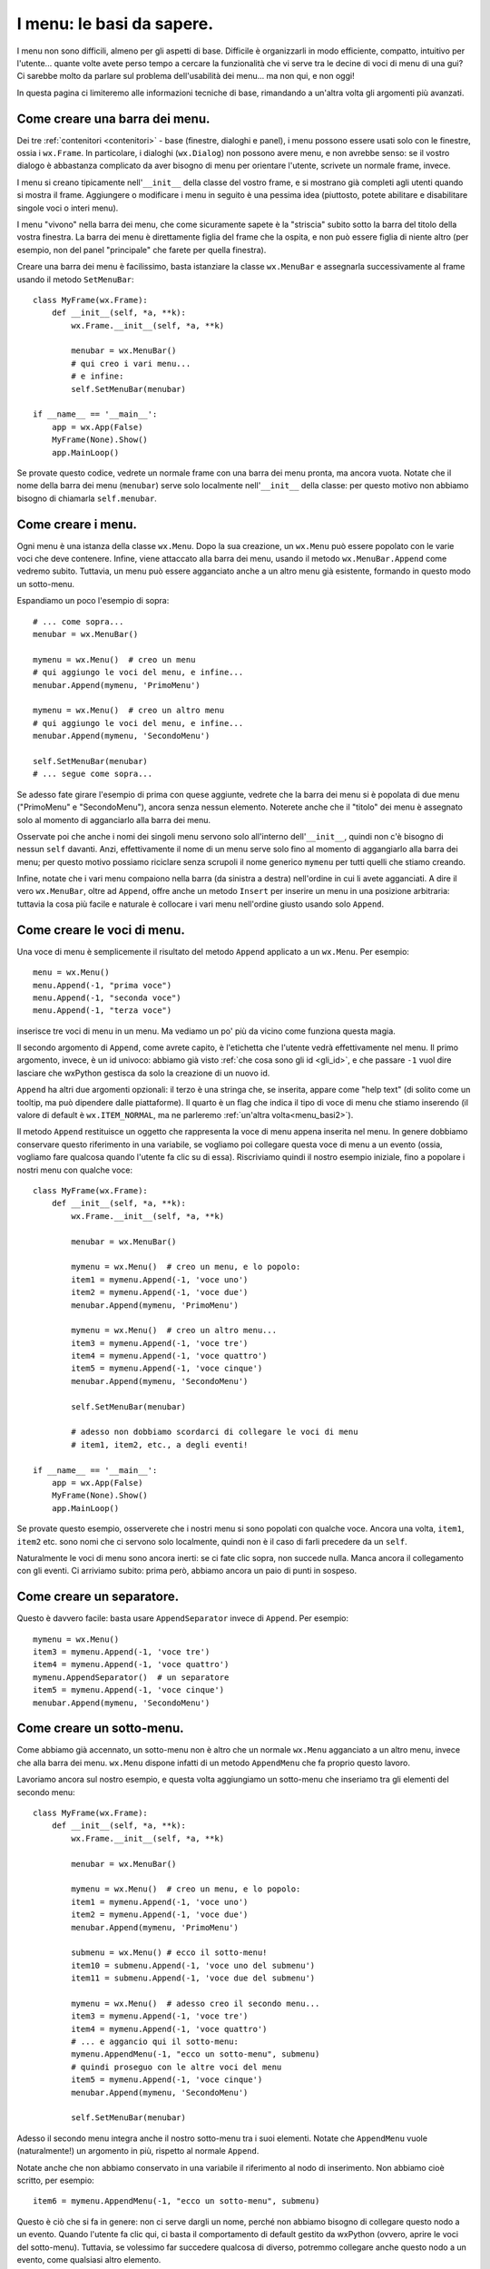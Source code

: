 .. _menu_basi:

.. index::
   single: menu
   
   
I menu: le basi da sapere.
==========================

I menu non sono difficili, almeno per gli aspetti di base. Difficile è organizzarli in modo efficiente, compatto, intuitivo per l'utente... quante volte avete perso tempo a cercare la funzionalità che vi serve tra le decine di voci di menu di una gui? Ci sarebbe molto da parlare sul problema dell'usabilità dei menu... ma non qui, e non oggi! 

In questa pagina ci limiteremo alle informazioni tecniche di base, rimandando a un'altra volta gli argomenti più avanzati. 

.. index::
  single: wx.MenuBar
  single: menu; wx.MenuBar

Come creare una barra dei menu.
-------------------------------

Dei tre :ref:`contenitori <contenitori>` - base (finestre, dialoghi e panel), i menu possono essere usati solo con le finestre, ossia i ``wx.Frame``. In particolare, i dialoghi (``wx.Dialog``) non possono avere menu, e non avrebbe senso: se il vostro dialogo è abbastanza complicato da aver bisogno di menu per orientare l'utente, scrivete un normale frame, invece. 

I menu si creano tipicamente nell'``__init__`` della classe del vostro frame, e si mostrano già completi agli utenti quando si mostra il frame. Aggiungere o modificare i menu in seguito è una pessima idea (piuttosto, potete abilitare e disabilitare singole voci o interi menu). 

I menu "vivono" nella barra dei menu, che come sicuramente sapete è la "striscia" subito sotto la barra del titolo della vostra finestra. La barra dei menu è direttamente figlia del frame che la ospita, e non può essere figlia di niente altro (per esempio, non del panel "principale" che farete per quella finestra). 

Creare una barra dei menu è facilissimo, basta istanziare la classe ``wx.MenuBar`` e assegnarla successivamente al frame usando il metodo ``SetMenuBar``::

  class MyFrame(wx.Frame): 
      def __init__(self, *a, **k):
          wx.Frame.__init__(self, *a, **k)

          menubar = wx.MenuBar()
          # qui creo i vari menu... 
          # e infine:
          self.SetMenuBar(menubar)

  if __name__ == '__main__':
      app = wx.App(False)
      MyFrame(None).Show()
      app.MainLoop()

Se provate questo codice, vedrete un normale frame con una barra dei menu pronta, ma ancora vuota. Notate che il nome della barra dei menu (``menubar``) serve solo localmente nell'``__init__`` della classe: per questo motivo non abbiamo bisogno di chiamarla ``self.menubar``. 

.. index::
  single: wx.Menu
  single: menu; wx.Menu

Come creare i menu.
-------------------

Ogni menu è una istanza della classe ``wx.Menu``. Dopo la sua creazione, un ``wx.Menu`` può essere popolato con le varie voci che deve contenere. Infine, viene attaccato alla barra dei menu, usando il metodo ``wx.MenuBar.Append`` come vedremo subito. Tuttavia, un menu può essere agganciato anche a un altro menu già esistente, formando in questo modo un sotto-menu. 

Espandiamo un poco l'esempio di sopra::

  # ... come sopra...
  menubar = wx.MenuBar()

  mymenu = wx.Menu()  # creo un menu
  # qui aggiungo le voci del menu, e infine...
  menubar.Append(mymenu, 'PrimoMenu')

  mymenu = wx.Menu()  # creo un altro menu
  # qui aggiungo le voci del menu, e infine...
  menubar.Append(mymenu, 'SecondoMenu')

  self.SetMenuBar(menubar)
  # ... segue come sopra...

Se adesso fate girare l'esempio di prima con quese aggiunte, vedrete che la barra dei menu si è popolata di due menu ("PrimoMenu" e "SecondoMenu"), ancora senza nessun elemento. Noterete anche che il "titolo" dei menu è assegnato solo al momento di agganciarlo alla barra dei menu. 

Osservate poi che anche i nomi dei singoli menu servono solo all'interno dell'``__init__``, quindi non c'è bisogno di nessun ``self`` davanti. Anzi, effettivamente il nome di un menu serve solo fino al momento di aggangiarlo alla barra dei menu; per questo motivo possiamo riciclare senza scrupoli il nome generico ``mymenu`` per tutti quelli che stiamo creando.

Infine, notate che i vari menu compaiono nella barra (da sinistra a destra) nell'ordine in cui li avete agganciati. A dire il vero ``wx.MenuBar``, oltre ad ``Append``, offre anche un metodo ``Insert`` per inserire un menu in una posizione arbitraria: tuttavia la cosa più facile e naturale è collocare i vari menu nell'ordine giusto usando solo ``Append``.

.. _creare_voci_menu:

.. index::
  single: wx.MenuItem
  single: wx.Menu; Append
  single: menu; wx.MenuItem
  single: menu; wx.Menu.Append

Come creare le voci di menu.
----------------------------

Una voce di menu è semplicemente il risultato del metodo ``Append`` applicato a un ``wx.Menu``. Per esempio::

  menu = wx.Menu()
  menu.Append(-1, "prima voce")
  menu.Append(-1, "seconda voce")
  menu.Append(-1, "terza voce")

inserisce tre voci di menu in un menu. Ma vediamo un po' più da vicino come funziona questa magia.

Il secondo argomento di ``Append``, come avrete capito, è l'etichetta che l'utente vedrà effettivamente nel menu. Il primo argomento, invece, è un id univoco: abbiamo già visto :ref:`che cosa sono gli id <gli_id>`, e che passare ``-1`` vuol dire lasciare che wxPython gestisca da solo la creazione di un nuovo id.

``Append`` ha altri due argomenti opzionali: il terzo è una stringa che, se inserita, appare come "help text" (di solito come un tooltip, ma può dipendere dalle piattaforme). Il quarto è un flag che indica il tipo di voce di menu che stiamo inserendo (il valore di default è ``wx.ITEM_NORMAL``, ma ne parleremo :ref:`un'altra volta<menu_basi2>`).

Il metodo ``Append`` restituisce un oggetto che rappresenta la voce di menu appena inserita nel menu. In genere dobbiamo conservare questo riferimento in una variabile, se vogliamo poi collegare questa voce di menu a un evento (ossia, vogliamo fare qualcosa quando l'utente fa clic su di essa). Riscriviamo quindi il nostro esempio iniziale, fino a popolare i nostri menu con qualche voce:: 

  class MyFrame(wx.Frame): 
      def __init__(self, *a, **k):
          wx.Frame.__init__(self, *a, **k)

          menubar = wx.MenuBar()

          mymenu = wx.Menu()  # creo un menu, e lo popolo:
          item1 = mymenu.Append(-1, 'voce uno')
          item2 = mymenu.Append(-1, 'voce due')
          menubar.Append(mymenu, 'PrimoMenu')

          mymenu = wx.Menu()  # creo un altro menu...
          item3 = mymenu.Append(-1, 'voce tre')
          item4 = mymenu.Append(-1, 'voce quattro')
          item5 = mymenu.Append(-1, 'voce cinque')
          menubar.Append(mymenu, 'SecondoMenu')

          self.SetMenuBar(menubar)

          # adesso non dobbiamo scordarci di collegare le voci di menu
          # item1, item2, etc., a degli eventi! 

  if __name__ == '__main__':
      app = wx.App(False)
      MyFrame(None).Show()
      app.MainLoop()

Se provate questo esempio, osserverete che i nostri menu si sono popolati con qualche voce. Ancora una volta, ``item1``, ``item2`` etc. sono nomi che ci servono solo localmente, quindi non è il caso di farli precedere da un ``self``. 

Naturalmente le voci di menu sono ancora inerti: se ci fate clic sopra, non succede nulla. Manca ancora il collegamento con gli eventi. Ci arriviamo subito: prima però, abbiamo ancora un paio di punti in sospeso. 

.. index::
  single: wx.Menu; AppendSeparator
  single: menu; wx.Menu.AppendSeparator

Come creare un separatore.
--------------------------

Questo è davvero facile: basta usare ``AppendSeparator`` invece di ``Append``. Per esempio::

          mymenu = wx.Menu()  
          item3 = mymenu.Append(-1, 'voce tre')
          item4 = mymenu.Append(-1, 'voce quattro')
          mymenu.AppendSeparator()  # un separatore
          item5 = mymenu.Append(-1, 'voce cinque')
          menubar.Append(mymenu, 'SecondoMenu')

.. index::
  single: menu; sottomenu
  single: wx.Menu; AppendMenu
  single: menu; wx.Menu.AppendMenu

Come creare un sotto-menu.
--------------------------

Come abbiamo già accennato, un sotto-menu non è altro che un normale ``wx.Menu`` agganciato a un altro menu, invece che alla barra dei menu. ``wx.Menu`` dispone infatti di un metodo ``AppendMenu`` che fa proprio questo lavoro. 

Lavoriamo ancora sul nostro esempio, e questa volta aggiungiamo un sotto-menu che inseriamo tra gli elementi del secondo menu::


  class MyFrame(wx.Frame): 
      def __init__(self, *a, **k):
          wx.Frame.__init__(self, *a, **k)

          menubar = wx.MenuBar()

          mymenu = wx.Menu()  # creo un menu, e lo popolo:
          item1 = mymenu.Append(-1, 'voce uno')
          item2 = mymenu.Append(-1, 'voce due')
          menubar.Append(mymenu, 'PrimoMenu')

          submenu = wx.Menu() # ecco il sotto-menu!
          item10 = submenu.Append(-1, 'voce uno del submenu')
          item11 = submenu.Append(-1, 'voce due del submenu')

          mymenu = wx.Menu()  # adesso creo il secondo menu...
          item3 = mymenu.Append(-1, 'voce tre')
          item4 = mymenu.Append(-1, 'voce quattro')
          # ... e aggancio qui il sotto-menu:
          mymenu.AppendMenu(-1, "ecco un sotto-menu", submenu)
          # quindi proseguo con le altre voci del menu
          item5 = mymenu.Append(-1, 'voce cinque')
          menubar.Append(mymenu, 'SecondoMenu')

          self.SetMenuBar(menubar)

Adesso il secondo menu integra anche il nostro sotto-menu tra i suoi elementi. Notate che ``AppendMenu`` vuole (naturalmente!) un argomento in più, rispetto al normale ``Append``. 

Notate anche che non abbiamo conservato in una variabile il riferimento al nodo di inserimento. Non abbiamo cioè scritto, per esempio::

  item6 = mymenu.AppendMenu(-1, "ecco un sotto-menu", submenu)

Questo è ciò che si fa in genere: non ci serve dargli un nome, perché non abbiamo bisogno di collegare questo nodo a un evento. Quando l'utente fa clic qui, ci basta il comportamento di default gestito da wxPython (ovvero, aprire le voci del sotto-menu). Tuttavia, se volessimo far succedere qualcosa di diverso, potremmo collegare anche questo nodo a un evento, come qualsiasi altro elemento. 

.. index::
  single: wx.EVT_MENU
  single: menu; wx.EVT_MENU
  single: eventi; wx.EVT_MENU

Collegare le voci di menu a eventi.
-----------------------------------

Ed eccoci al punto finale: dopo aver creato i vostri menu, bisogna fargli fare qualcosa!

.. note:: Quanto segue presuppone che sappiate già che cosa sono gli eventi, e come utilizzarli. In caso contrario, date prima :ref:`un'occhiata qui<eventibasi>`, e poi proseguite :ref:`con questo<eventi_avanzati>`.

Quando l'utente fa clic su una voce di menu, genera un ``wx.EVT_MENU``, che è un ``CommandEvent`` intercettabile nel frame "parent" (quello dove definite il menu, per intenderci).

La tecnica è quella solita che useremmo, per esempio, con un pulsante::

  class MyFrame(wx.Frame): 
      def __init__(self, *a, **k):
          wx.Frame.__init__(self, *a, **k)

          menubar = wx.MenuBar()

          mymenu = wx.Menu()
          item1 = mymenu.Append(-1, 'voce uno')
          item2 = mymenu.Append(-1, 'voce due')
          menubar.Append(mymenu, 'PrimoMenu')

          submenu = wx.Menu()
          item10 = submenu.Append(-1, 'voce uno del submenu')
          item11 = submenu.Append(-1, 'voce due del submenu')

          mymenu = wx.Menu()
          item3 = mymenu.Append(-1, 'voce tre')
          item4 = mymenu.Append(-1, 'voce quattro')
          mymenu.AppendMenu(-1, "ecco un sotto-menu", submenu)
          item5 = mymenu.Append(-1, 'voce cinque')
          menubar.Append(mymenu, 'SecondoMenu')

          self.SetMenuBar(menubar)

          # collego ogni singola voce a un callback
          self.Bind(wx.EVT_MENU, self.on_clic_item1, item1)
          self.Bind(wx.EVT_MENU, self.on_clic_item2, item2)
          self.Bind(wx.EVT_MENU, self.on_clic_item3, item3)
          self.Bind(wx.EVT_MENU, self.on_clic_item4, item4)
          self.Bind(wx.EVT_MENU, self.on_clic_item5, item5)
          self.Bind(wx.EVT_MENU, self.on_clic_item10, item10)
          self.Bind(wx.EVT_MENU, self.on_clic_item11, item11)

      # e scrivo i relativi callback
      def on_clic_item1(self, evt): print 'clic su voce uno'
      def on_clic_item2(self, evt): print 'clic su voce due'
      def on_clic_item3(self, evt): print 'clic su voce tre'
      def on_clic_item4(self, evt): print 'clic su voce quattro'
      def on_clic_item5(self, evt): print 'clic su voce cinque'
      def on_clic_item10(self, evt): print 'clic su voce uno del submenu'
      def on_clic_item11(self, evt): print 'clic su voce due del submenu'

E' solo ordinaria amministrazione, se sapete come si gestiscono gli eventi. L'unica cosa interessante da notare, è che abbiamo adottato il "secondo" stile di binding (dei tre che :ref:`avevamo identificato<tre_stili_di_bind>`). Non possiamo infatti scrivere::

  item1.Bind(wx.EVT_MENU, self.on_clic_item1) # etc. etc.

perché in effetti una voce di menu non è un event handler di per sé, e quindi non ha un metodo ``Bind``. Siamo quindi obbligati a collegare il frame stesso (``self.Bind``), e specificare poi la voce di menu che desideriamo collagare passandola come argomento di ``Bind``. 

Come già accennato, questo è l'unico momento in cui effettivamente utilizziamo i nomi che abbiamo assegnato alle voci di menu (ossia le variabili ``item1``, ``item2``, etc.). Per tenere insieme il momento di creazione della voce di menu e il suo collegamento a un callback, spesso è più comodo scrivere::

  mymenu = wx.Menu()
  item1 = mymenu.Append(-1, 'voce uno')
  self.Bind(wx.EVT_MENU, self.on_clic_item1, item1)
  item2 = mymenu.Append(-1, 'voce due')
  self.Bind(wx.EVT_MENU, self.on_clic_item2, item2)
  # etc etc

e questo ci porta a un passo dal compattare ulteriormente::

  mymenu = wx.Menu()
  self.Bind(wx.EVT_MENU, self.on_clic_item1, mymenu.Append(-1, 'voce uno'))
  self.Bind(wx.EVT_MENU, self.on_clic_item2, mymenu.Append(-1, 'voce due'))
  # etc etc

E in questo modo eliminiamo completamente la necessità di mantenere i riferimenti a ``item1``, ``item2`` etc. 

Conclusione.
------------

Con queste informazioni dovreste essere in grado di creare e gestire almeno i casi più comuni. Ci sono tuttavia molte altre cose da dire sui menu: :ref:`continuate a leggere!<menu_basi2>`

